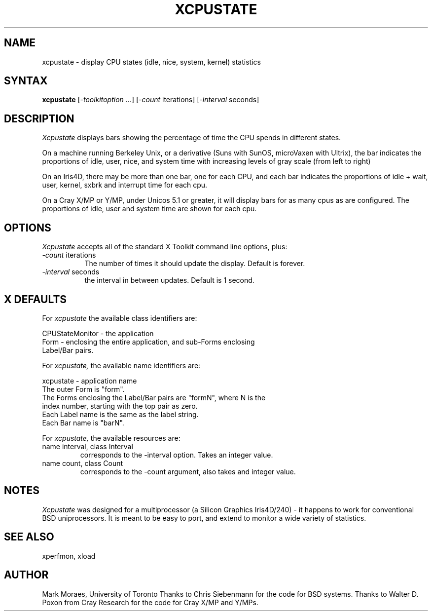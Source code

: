 .TH XCPUSTATE 1 "13 July 1988" "X Version 11"
.SH NAME
xcpustate - display CPU states (idle, nice, system, kernel) statistics
.SH SYNTAX
\fBxcpustate\fP [\fI-toolkitoption\fP ...] [\fI-count\fP iterations] 
[\fI-interval\fP seconds]
.SH DESCRIPTION
.I Xcpustate
displays bars showing the percentage of time the CPU spends in
different states. 
.PP
On a machine running Berkeley Unix, or a derivative (Suns with SunOS,
microVaxen with Ultrix), the bar indicates the proportions of idle,
user, nice, and system time with increasing levels of gray scale (from
left to right) 
.PP
On an Iris4D, there may be more than one bar, one for each CPU, and
each bar indicates the proportions of idle + wait, user, kernel, sxbrk
and interrupt time for each cpu.
.PP
On a Cray X/MP or Y/MP, under Unicos 5.1 or greater, it will display
bars for as many cpus as are configured.  The proportions of
idle, user and system time are shown for each cpu.
.SH OPTIONS
.I Xcpustate
accepts all of the standard X Toolkit command line options, plus:
.TP 8
.IR -count " iterations"
The number of times it should update the display. Default is forever.
.TP 8
.IR -interval " seconds"
the interval in between updates. Default is 1 second.
.SH X DEFAULTS
For
.I xcpustate
the available class identifiers are:
.sp
.nf
CPUStateMonitor - the application
Form - enclosing the entire application, and sub-Forms enclosing 
Label/Bar pairs.
.fi
.PP
For
.I xcpustate,
the available name identifiers are:
.sp
.nf
xcpustate - application name
The outer Form is "form".
The Forms enclosing the Label/Bar pairs are "formN", where N is the
index number, starting with the top pair as zero.
Each Label name is the same as the label string.
Each Bar name is "barN".
.fi
.sp
.LP
For
.I xcpustate,
the available resources are:
.IP "name interval, class Interval"
corresponds to the -interval option. Takes an integer value.
.IP "name count, class Count"
corresponds to the -count argument, also takes and integer value.
.SH NOTES
.I Xcpustate 
was designed for a multiprocessor (a Silicon Graphics Iris4D/240) - it
happens to work for conventional BSD uniprocessors. It is meant to be
easy to port, and extend to monitor a wide variety of statistics.
.SH SEE ALSO
xperfmon, xload
.SH AUTHOR
Mark Moraes, University of Toronto
Thanks to Chris Siebenmann for the code for BSD systems.
Thanks to Walter D. Poxon from Cray Research for the code for Cray X/MP and
Y/MPs.
